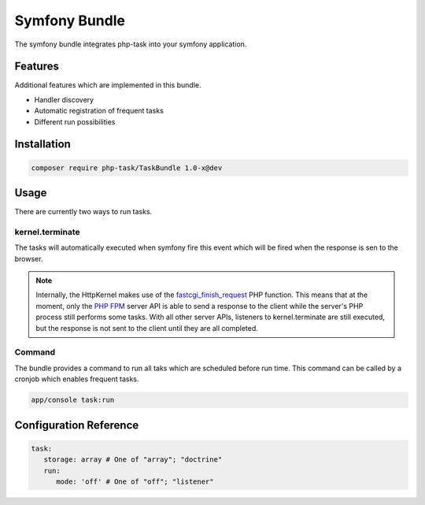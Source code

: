 Symfony Bundle
==============
The symfony bundle integrates php-task into your symfony application.

Features
--------
Additional features which are implemented in this bundle.

* Handler discovery
* Automatic registration of frequent tasks
* Different run possibilities

Installation
------------

.. code-block:: bash

   composer require php-task/TaskBundle 1.0-x@dev

Usage
-----
There are currently two ways to run tasks.

kernel.terminate
^^^^^^^^^^^^^^^^
The tasks will automatically executed when symfony fire this event
which will be fired when the response is sen to the browser.

.. note::

   Internally, the HttpKernel makes use of the fastcgi_finish_request_
   PHP function. This means that at the moment, only the `PHP FPM`_
   server API is able to send a response to the client while the
   server's PHP process still performs some tasks. With all other
   server APIs, listeners to kernel.terminate are still executed, but
   the response is not sent to the client until they are all completed.

Command
^^^^^^^
The bundle provides a command to run all taks which are scheduled before
run time. This command can be called by a cronjob which enables frequent
tasks.

.. code-block:: bash

   app/console task:run

Configuration Reference
-----------------------

.. code-block:: yaml

   task:
      storage: array # One of "array"; "doctrine"
      run:
         mode: 'off' # One of "off"; "listener"

.. _fastcgi_finish_request: http://php.net/manual/en/function.fastcgi-finish-request.php
.. _PHP FPM: http://php.net/manual/en/install.fpm.php
